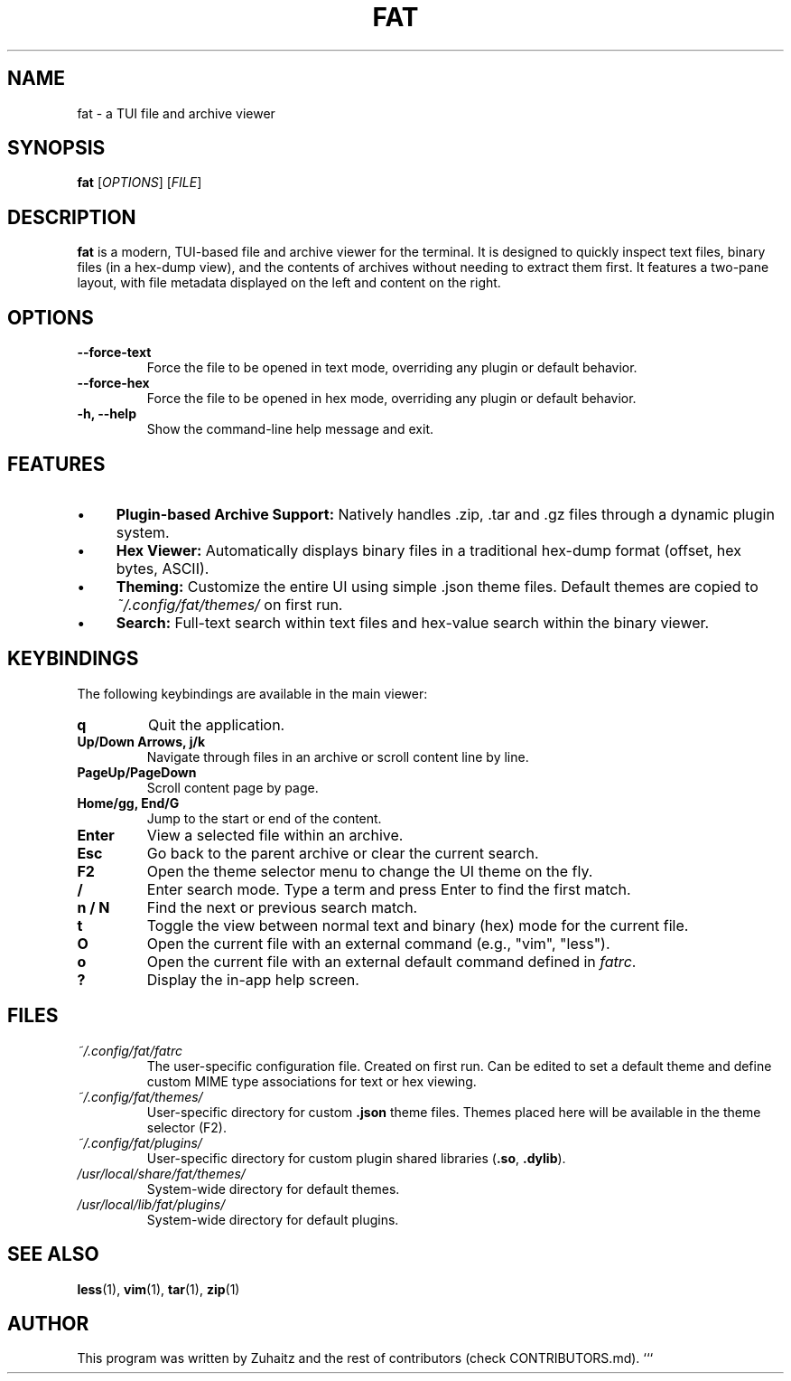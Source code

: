 .TH FAT 1 "August 04, 2025" "v0.2.0-beta - (Onion)" "FAT User Manual"

.SH NAME
fat \- a TUI file and archive viewer

.SH SYNOPSIS
.B fat
[\fIOPTIONS\fR] [\fIFILE\fR]

.SH DESCRIPTION
.B fat
is a modern, TUI-based file and archive viewer for the terminal. It is designed to quickly inspect text files, binary files (in a hex-dump view), and the contents of archives without needing to extract them first. It features a two-pane layout, with file metadata displayed on the left and content on the right.

.SH OPTIONS
.TP
\fB\--force-text\fR
Force the file to be opened in text mode, overriding any plugin or default behavior.
.TP
\fB\--force-hex\fR
Force the file to be opened in hex mode, overriding any plugin or default behavior.
.TP
\fB-h, \--help\fR
Show the command-line help message and exit.

.SH FEATURES
.IP "•" 4
\fBPlugin-based Archive Support:\fR Natively handles .zip, .tar and .gz files through a dynamic plugin system.
.IP "•" 4
\fBHex Viewer:\fR Automatically displays binary files in a traditional hex-dump format (offset, hex bytes, ASCII).
.IP "•" 4
\fBTheming:\fR Customize the entire UI using simple .json theme files. Default themes are copied to \fI~/.config/fat/themes/\fR on first run.
.IP "•" 4
\fBSearch:\fR Full-text search within text files and hex-value search within the binary viewer.

.SH KEYBINDINGS
The following keybindings are available in the main viewer:

.TP
.B q
Quit the application.
.TP
.B Up/Down Arrows, j/k
Navigate through files in an archive or scroll content line by line.
.TP
.B PageUp/PageDown
Scroll content page by page.
.TP
.B Home/gg, End/G
Jump to the start or end of the content.
.TP
.B Enter
View a selected file within an archive.
.TP
.B Esc
Go back to the parent archive or clear the current search.
.TP
.B F2
Open the theme selector menu to change the UI theme on the fly.
.TP
.B /
Enter search mode. Type a term and press Enter to find the first match.
.TP
.B n / N
Find the next or previous search match.
.TP
.B t
Toggle the view between normal text and binary (hex) mode for the current file.
.TP
.B O
Open the current file with an external command (e.g., "vim", "less").
.TP
.B o
Open the current file with an external default command defined in \fIfatrc\fR.
.TP
.B ?
Display the in-app help screen.

.SH FILES
.TP
\fI~/.config/fat/fatrc\fR
The user-specific configuration file. Created on first run. Can be edited to set a default theme and define custom MIME type associations for text or hex viewing.
.TP
\fI~/.config/fat/themes/\fR
User-specific directory for custom \fB.json\fR theme files. Themes placed here will be available in the theme selector (F2).
.TP
\fI~/.config/fat/plugins/\fR
User-specific directory for custom plugin shared libraries (\fB.so\fR, \fB.dylib\fR).
.TP
\fI/usr/local/share/fat/themes/\fR
System-wide directory for default themes.
.TP
\fI/usr/local/lib/fat/plugins/\fR
System-wide directory for default plugins.

.SH SEE ALSO
.BR less (1),
.BR vim (1),
.BR tar (1),
.BR zip (1)

.SH AUTHOR
This program was written by Zuhaitz and the rest of contributors (check CONTRIBUTORS.md).
```
